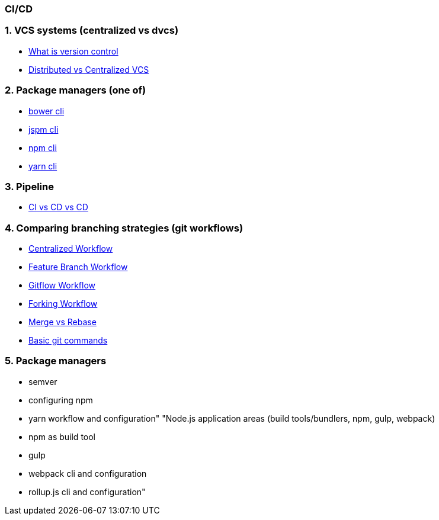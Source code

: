 === CI/CD
:toc:

=== 1. VCS systems (centralized vs dvcs)
- https://www.atlassian.com/git/tutorials/what-is-version-control[What is version control]
- https://www.atlassian.com/blog/software-teams/version-control-centralized-dvcs[Distributed vs Centralized VCS]

=== 2. Package managers (one of)
- https://bower.io/docs/api/[bower cli]
- https://jspm.org/[jspm cli]
- https://docs.npmjs.com/cli/v9/commands/npm[npm cli]
- https://classic.yarnpkg.com/en/docs/cli/[yarn cli]

=== 3. Pipeline
- https://www.atlassian.com/continuous-delivery/principles/continuous-integration-vs-delivery-vs-deployment[CI vs CD vs CD]


=== 4. Comparing branching strategies (git workflows)
- https://www.atlassian.com/git/tutorials/comparing-workflows[Centralized Workflow]
- https://www.atlassian.com/git/tutorials/comparing-workflows/feature-branch-workflow[Feature Branch Workflow]
- https://www.atlassian.com/git/tutorials/comparing-workflows/gitflow-workflow[Gitflow Workflow]
- https://www.atlassian.com/git/tutorials/comparing-workflows/forking-workflow[Forking Workflow]
- https://www.atlassian.com/git/tutorials/merging-vs-rebasing[Merge vs Rebase]
- https://confluence.atlassian.com/bitbucketserver/basic-git-commands-776639767.html[Basic git commands]

=== 5. Package managers
- semver
- configuring npm
- yarn workflow and configuration"
"Node.js application areas (build tools/bundlers, npm, gulp, webpack)
- npm as build tool
- gulp
- webpack cli and configuration
- rollup.js cli and configuration"